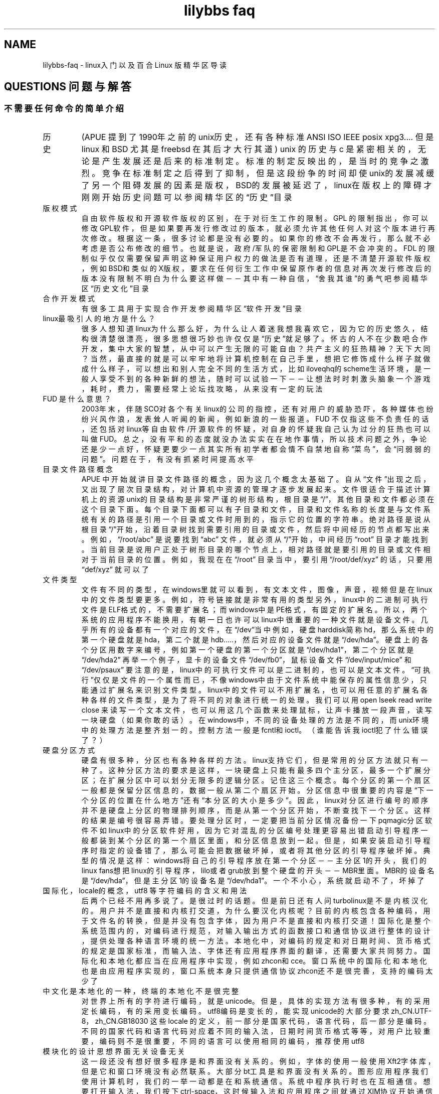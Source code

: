 .IX Title "lilybbs-linux入门以及精华区导读"
.TH "lilybbs faq" 7 "2004-05-01" "lilybbs-linux入门以及精华区导读"
.SH NAME
lilybbs-faq \- linux入门以及百合 Linux 版精华区导读
.SH "QUESTIONS 问题与解答"
.SS "不需要任何命令的简单介绍"
.TP
历史
.
(APUE 提到了1990年之前的unix历史，还有各种标准 ANSI ISO IEEE posix xpg3....
但是linux 和 BSD 尤其是freebsd 在其后才大行其道)
unix 的历史与 c 是紧密相关的，无论是产生发展还是后来的标准制定。
标准的制定反映出的，是当时的竞争之激烈。竞争在标准制定之后得到了抑制，
但是这段纷争的时间却使unix的发展减缓了
另一个阻碍发展的因素是版权，BSD的发展被延迟了，linux在版权上的障碍才刚刚开始
.
历史问题可以参阅精华区的“历史”目录
.TP
版权模式
.
自由软件版权和开源软件版权的区别，在于对衍生工作的限制。
GPL 的限制指出，你可以修改GPL软件，但是如果要再发行修改过的版本，
就必须允许其他任何人对这个版本进行再次修改。根据这一条，很多讨论都是
没有必要的。如果你的修改不会再发行，那么就不必考虑是否公布修改的细节。
也就是说，政府/军队的保密限制和GPL是不会冲突的。
FDL 的限制似乎仅仅需要保留声明
这种保证用户权力的做法是否有道理，还是不清楚
开源软件版权，例如BSD和类似的X版权，要求在任何衍生工作中保留原作者的信息
对再次发行修改后的版本没有限制
不明白为什么要这样做－－其中有一种自信，“舍我其谁”的勇气吧
参阅精华区“历史文化”目录
.TP
合作开发模式
.
有很多工具用于实现合作开发
参阅精华区“软件开发”目录
.TP
linux最吸引人的地方是什么？
.
很多人想知道linux为什么那么好，为什么让人着迷
我想我喜欢它，因为它的历史悠久，结构很清楚很漂亮，很多思想很巧妙
也许仅仅是“历史”就足够了。怀古的人不在少数吧
合作开发，集中大家的智慧，从中可以产生无限的可能
自由？共产主义的狂热精神？天下大同？
当然，最直接的就是可以牢牢地将计算机控制在自己手里，想把它修饰成
什么样子就做成什么样子，可以想出和别人完全不同的生活方式，比如
iloveqhq的scheme生活环境，是一般人享受不到的
各种新鲜的想法，随时可以试验一下－－让想法时时刺激头脑
象一个游戏，耗时，费力，需要经常上论坛找攻略，从来没有一定的玩法
.TP
FUD 是什么意思？
.
2003年末，伴随SCO对各个有关linux的公司的指控，还有对用户的威胁恐吓，
各种媒体也纷纷兴风作浪，发表耸人听闻的新闻，例如新浪的一些报道。
FUD 不仅指这些不负责任的话，还包括对linux等自由软件/开源软件的怀疑，
对自身的怀疑我自己认为过分的狂热也可以叫做FUD。
总之，没有平和的态度就没办法实实在在地作事情，所以技术问题之外，
争论还是少一点好，怀疑更要少一点
其实所有初学者都会情不自禁地自称“菜鸟”，会“问弱弱的问题”。问题在于，
有没有抓紧时间提高水平
.TP
目录 文件 路径概念
.
APUE 中开始就讲目录 文件 路径的概念，因为这几个概念太基础了。自从
“文件”出现之后，又出现了层次目录结构，对计算机中资源的管理才逐步
发展起来。文件很适合于描述计算机上的资源
unix的目录结构是非常严谨的树形结构，根目录是“/”，其他目录和文件都必须
在这个目录下面。每个目录下面都可以有子目录和文件，目录和文件名称的长度
是与文件系统有关的
路径是引用一个目录或文件时用到的，指示它的位置的字符串。绝对路径是说
从根目录“/”开始，沿着目录树找到需要引用的目录或文件，然后将中间经历的
节点都写出来。例如，“/root/abc” 是说要找到“abc” 文件，就必须从
“/”开始，中间经历 “root” 目录才能找到。
当前目录是说用户正处于树形目录的哪个节点上，相对路径就是要引用的目录
或文件相对于当前目录的位置。例如，我现在在“/root” 目录当中，要引用
“/root/def/xyz” 的话，只要用 “def/xyz” 就可以了
.TP
文件类型
.
文件有不同的类型，在windows里就可以看到，有文本文件，图像，声音，视频
但是在linux中的文件类型要更多。例如，符号链接就是非常有用的类型
另外，linux中的二进制可执行文件是ELF格式的，不需要扩展名；而windows中
是PE格式，有固定的扩展名。所以，两个系统的应用程序不能换用，有朝一日也许可以
linux中很重要的一种文件就是设备文件。几乎所有的设备都有一个对应的文件，
在“/dev”当中
例如，硬盘harddisk简称hd，那么系统中的第一个硬盘就是hda，第二个就是hdb.....，
然后对应的设备文件就是“/dev/hda”。硬盘上的各个分区用数字来编号，例如
第一个硬盘的第一个分区就是“/dev/hda1”，第二个分区就是“/dev/hda2”
再举一个例子，显卡的设备文件“/dev/fb0”，鼠标设备文件“/dev/input/mice”
和“/dev/psaux”
要注意的是，linux中的可执行文件可以是二进制的，也可以是文本文件。
“可执行”仅仅是文件的一个属性而已，不像windows中由于文件系统中能保存的
属性信息少，只能通过扩展名来识别文件类型。linux中的文件可以不用扩展名，
也可以用任意的扩展名各种各样的文件类型，是为了将不同的对象进行统一的处理。
我们可以用open lseek read write close 来读写一个文本文件，也可以用这几个
函数来处理鼠标，让声卡播放一段声音，读写一块硬盘（如果你敢的话）。
在windows中，不同的设备处理的方法是不同的，而unix环境中的处理方法是
整齐划一的。控制方法一般是fcntl和ioctl。（谁能告诉我ioctl犯了什么错误了？）
.TP
硬盘分区方式
.
硬盘有很多种，分区也有各种各样的方法。linux支持它们，但是常用的分区方法
就只有一种了。这种分区方法的要求是这样，一块硬盘上只能有最多四个主分区，
最多一个扩展分区；在扩展分区中可以划分无限多的逻辑分区。记住这三个概念。
每个分区的第一个扇区一般都是保留分区信息的，数据一般从第二个扇区开始。
分区信息中很重要的内容是“下一个分区的位置在什么地方”还有“本分区的
大小是多少”。因此，linux对分区进行编号的顺序并不是硬盘上分区的物理排列顺序，
而是从第一个分区开始，不断查找下一个分区。这样的结果是编号很容易弄错。
要处理分区时，一定要把当前分区情况备份一下
pqmagic分区软件不如linux中的分区软件好用，因为它对混乱的分区编号处理
更容易出错
.
启动引导程序一般都装到某个分区的第一个扇区里面，和分区信息放到一起。
但是，如果安装启动引导程序时指定的设备错了，那么可能会把数据破坏掉，
或者将其他分区的引导程序破坏掉。典型的情况是这样：windows将自己的引导程序
放在第一个分区－－主分区1的开头，我们的linux fans想把linux的引导程序，
lilo或者grub放到整个硬盘的开头－－MBR里面。MBR的设备名是 “/dev/hda”，
但是主分区1的设备名是 “/dev/hda1”。一个不小心，系统就启动不了，坏掉了
.TP
国际化，locale的概念，utf8 等字符编码的含义和用法
.
后两个已经不用再多说了。是很过时的话题。但是前日还有人问turbolinux是不是内核汉
化的。用户并不是直接和内核打交道，为什么要汉化内核呢？目前的内核包含各种编码，
用于文件名的转换，但是并没有包含字体，因为用户不是直接和内核打交道！
国际化是整个系统范围内的，对编码进行规范，对输入输出方式的函数接口和通信协议进
行整体的设计，提供处理各种语言环境的统一方法。本地化中，对编码的规定和对日期时
间、货币格式的规定是国家标准，而输入法、字体还有应用程序界面的翻译，还需要大家
共同努力。
国际化和本地化都应当在应用程序中实现，例如zhcon和cce。窗口系统中的国际化和本地
化也是由应用程序实现的，窗口系统本身只提供通信协议
zhcon还不是很完善，支持的编码太少了
.TP
中文化是本地化的一种，终端的本地化不是很完整
.
对世界上所有的字符进行编码，就是unicode。但是，具体的实现方法有很多种，有的采用
定长编码，有的采用变长编码。utf8编码是变长的，能实现unicode的大部分要求
zh_CN.UTF-8，zh_CN.GB18030 这些locale 的定义，前一部分是国家代码，语言代码，后
一部分是编码。不同的国家代码和语言代码对应着不同的输入法，日期时间货币格式等等
，对用户比较重要，编码则不是很重要，不同的语言可以使用相同的编码，推荐使用utf8
.TP
模块化的设计思想 界面无关 设备无关
.
这一段还没有想好
很多程序是和界面没有关系的。例如，字体的使用一般使用Xft2字体库，但是它和窗口环
境没有必然联系。大部分bt工具是和界面没有关系的。图形应用程序
我们使用计算机时，我们的一举一动都是在和系统通信。系统中程序执行时也在互相通信
。想要打开输入法，我们按下ctrl-space，这时候输入法和应用程序之间就通过XIM协议开
始通信了－－过些日子，也许就不是这种协议了，但是通信是一定存在的
一方面，每个程序都关心自己的功能，另一方面，每个程序都要和其他程序进行通信。
.TP
进程的概念 线程
.
APUE 中提到，进程是一个程序的运行中的实例。进程有很多属性，比如编号，所有者，当
前运行状态，启动时的命令行，环境变量，运行时间，打开了什么文件....
线程和进程类似，也有很多属性。同一个进程的不同线程可以很容易地互相访问数据。so
laris的线程实现很不错，非常灵活
.TP
什么发行版好？什么unix好？
.
精华区目录中有各种unix的对比，linux的使用感受，可以看一看
还有对书和网站的推荐
debian 发展太慢了，除非用unstable 版本，但是那又太快了。用 knoppix 上上手不错
redhat 一直很好用，但是升级时最好重装系统。现在fedora的网络升级不知道能不能完全
升级？
redhat对中文的支持也很好，但是需要手动安装的软件比较多
turbolinux magic 还有国内厂商的版本 对中文支持不错
个人不喜欢mandrake，很难定制。slackware 需要自己处理的东西太多了
freebsd 的使用和debian 很相似，自动化程度很高
.SS "需要综合使用命令才可以完成的操作"
.TP
文件权限
.
文件权限并不是文件类型。所谓“可执行”，仅仅是文件的权限而不是类型。
传统的文件权限是九个字符rwxrwxrwx三个一组一共三组，再加上文件所有者和组。高级的
文件权限就不是这么简单了，类似ntfs，可以指定任何用户/组对某个文件的各种各样的权
限用 “ls -l” 命令可以看到当前目录中所有目录和文件的权限
用 “chmod” “chown” 和 “chgrp” 命令可以修改权限
.TP
运行程序 来自bash手册页
.
假如看到文件的权限中带有x，那么它是一个可执行的程序。要执行它，可以使用相对路径
，也可以使用绝对路径。例如，我的目录中有一个“run-me” 文件是可执行的，那么我可
以运行 “/root/bin/run-me” ，或者先运行 “cd /root” 再运行 “bin/run-me”。
假如说这个可执行文件的位置在 “/usr/bin” 当中，那么我不必使用路径也可以直接执
行它，因为环境变量 “PATH” 中包含了 “/usr/bin”。运行 “export” 可以看到 “
PATH” 的定义
.TP
具体目录的作用 来自FHS 标准
.
这个标准不是很正式，但是很多unix系统都在用。意思就是，“/” 根目录下面的子目录
和文件都有它们各自的用处，不能随意增加删除。比如说，“/dev” 就是设备，“/etc”
 就是所有配置文件，“/var” 是应用程序自动管理的数据，比如用rpm安装了一个软件，
rpm会将那个软件的信息存在“/var” 当中。“/usr” 当然就是应用程序的目录。“/bo
ot” 是内核还有启动时要用到的文件。试一试，“ls lR /” :)
.TP
安装和删除软件－－最简单的办法
.
最简单的，把这个软件包含的文件－－一般是一个可执行文件，复制到 “/usr” 当中就
可以了。复制到什么地方呢？FHS 对 “/usr” 目录中的子目录也有规定。“/usr/bin”
 是可执行文件，“/usr/lib” 是库文件，就是xxxxxx.so.1 之类的，“/usr/share” 是
不需要修改的数据，比如帮助手册，桌面图标等等。
要卸载软件，只要从“/usr” 当中把复制过去的文件删掉就可以了
复制用 cp 命令，删除用 rm 命令。小心不要误删除了有用的东西
和windows里面不太一样，不会在一个系统中安装四个或者五个QQ却仍然找不到QQ装在什么
地方。一般安装软件要用make，rpm 或者dpkg 等等方法，不用自己操心复制删除文件
.TP
进程间的关系，应当使用APUE 中的叙述
.
用ps 命令可以查看进程。用top命令可以动态地查看进程。当然，要搞清楚输出是什么意
思，需要仔细看看帮助
fg 和 bg 可以在一些进程中切换
kill 和killall 可以控制进程停止和退出
一边执行命令，一边可以到“/proc” 目录看一看。这个目录是整个系统的情况，包括硬
件和软件的信息。多练一练 “cd”，“ls” 还有 “cat”。看了足够多之后，对于ps 和
top 命令的输出就大概明白了。我认为“/proc” 是新手训练的最佳场合
.TP
fork exec 环境变量 守护进程(daemon)
.
.TP
shell 编程初步-shell,awk,perl
.
.TP
命令
.
cd ls ；cat less ；rm cp mv ln ；mkdir chmod chgrp ；
reboot poweroff ；mount umount df du ；tar make ；
fdisk parted ；vi ；man info ；
rpm apt-get apt-cache dpkg ；lilo grub modprobe ；
gcc g++ ；ps fg bg top ；
最常用的命令是不是poweroff 和 reboot ？
.TP
命令的通用选项
.
cd -
切换到上次所在的目录
cd ..
切换到上层目录
ls -lh
很多命令的参数中，“-h” 表示的是将文件大小转换为以 “MB” 和 “kB” 为单位
“-l” 是长格式，可以看到文件更多的信息
df -h
du -h
查看磁盘空间，已用多少，剩余多少
free
查看内存和交换空间使用情况。不过一般用top来看更好一些
less -isr
可以用这个命令来看看很多类型的文件的内容，包括文本文件，压缩包等等。加上参数就
能处理中文了
rm -rf
强制删除，包括目录和文件
cp -a
完全复制，保留原来文件的所有属性
cp -R
复制，包括目录和文件。默认不包括目录
ln -s
建立符号链接。符号链接的目标可以是目录或文件，也可以不存在。产生的新文件和链接
目标属性和作用完全一致。
tar zxf
tar zcf
tar jxf
tar jcf
创建压缩文件（c）和解压缩（x）
j 对应的是 .tar.bz2，而 z 对应的是 .tar.gz
fdisk -l
列出一个硬盘的分区情况。fdisk 命令交互执行更有意思
rpm -ivh
rpm -Uvh
安装一个软件包 或者升级一个软件包
rpm -qip
rpm -qpl
查询一个软件包的信息和内容
rpm -qf
查询一个文件属于哪个软件包
apt-get update
升级整个系统，但是不会强制升级一些不合规范的内容
apt-get install
安装一个软件。debian最吸引人的地方就在于容易地安装和删除软件
dpkg -i
dpkg -l
apt-cache search
如果软件名称更容易记就好了
.SS "实习"
.TP
安装X输入法
.
X 输入法一般需要两个环境变量，一个是 XMODIFIERS, 另外一个是 LC_CTYPE
比如要使用fcitx 输入法，XMODIFIERS 最好是 “@im=fcitx” （也可以是其他值），LC
_CTYPE 是一个locale 类型的变量，其中的国家代码必须是zh，语言代码和编码倒是无所
谓再比如要使用scim 输入法，XMODIFIERS 应当是 “@im=scim” , LC_CTYPE 在输入
中文时同上，输入其他文字时可以是其他国家代码。
当然，如果你的系统中连中文字体都没有，就不要指望有中文输入法了。
因为不同的进程有自己独特的环境变量设置，所以完全可以在同一个窗口系统的不同应用
程序中使用各种输入法，只要在启动应用程序之前先设置 XMODIFIERS 就可以了。
安装X输入法最困难的是如何使输入法可以随着X窗口系统而启动和退出。不同的发行版有
不同的运行输入法的方法，比如redhat/fedora 可以修改 “/etc/X11/xinit/xinit.d/xi
nput” 文件
.TP
安装终端的中文环境
.
.TP
遍历 /proc 目录
.
.TP
安装软件 查询软件包
.
.TP
配置文件，fstab lilo.conf grub.conf XF86Config
.
.TP
配置lilo 或者 grub, 问题修复
.
建议找一个好一点的lilo.conf 或者 grub.conf 看一看，至少是能用的配置文件看一看，
然后再着手进行修复工作。有可能需要手动从头开始写一个配置文件
确定真的弄清楚了硬盘分区情况了吗？在BBS上求助时，一定要把分区情况和配置文件，还

有导致出错的步骤都贴上来
精华区lilo 和grub 目录都各有上百篇帖子，讲述安装和修复的过程
.TP
mount
.
mount 命令用于将一个设备挂载到一个目录上，然后就可以访问其中的文件了。
mount 命令可选的参数非常多，但是要想正确挂载一个设备，必须搞清楚一些事情
例如：
	mount /dev/sda1 /mnt/u-disk/sda1 -t vfat -o defaults,users
其中，USB移动硬盘设备对应的设备文件名是 “/dev/sda1”。如果设备文件名
搞错了，那么挂载肯定会出错。很多出错都是因为 “/dev/sda1” 对应的设备
根本不存在
-o 可以指定的选项非常多，不同的文件系统都有自己特定的选项。常用的就是
users iocharset fmask dmask rw/ro 这一些。iocharset 是自己的编码，在挂载
windows 网上邻居的目录时，iocodepage 是对方的编码。
看帮助，man mount 非常长。常见的/etc/fstab中的一行是这样：
      /dev/hda1    /mnt/harddisk/C vfat defaults,users,umask=0 0 0
如果是kernel-2.6 那么还可以加上fmask=111,dmask=0 来控制权限
.TP
安装X字体
.
非常简单。字体有两个系统，一个是旧一点的X系统，一个是新一点的Xft2系统。要想在两
个系统中同时使用某个字体，需要将这个字体复制到某个“/usr/local/share/fonts” 的
子目录中去，然后在 “/etc/X11/fs/config” 中加入这个目录，最后执行 “fc-cache 
-fv” 刷新字体列表，“service xfs restart” 就可以了
不同的系统中，完成这几个步骤的具体执行的命令可能不一样。复制字体应该都一样，然
后可能需要将这个目录加入到 “/etc/X11/XF86Config” 当中去，最后也有可能需要重启
动图形系统。要灵活一点
.TP
配置latex 和 ps 系统
.
.TP
分区，重新安装系统
.
这里是实践部分。硬盘分区，常见的分区方法是一个主分区，一个扩展分区，然后在扩展
分区中可以划分很多很多逻辑分区。也有分区方法是划分两个主分区，例如IBM的系统还原
分区，还有dell也是这样。
为linux系统分区可以只分一个swap分区和一个 “/” 分区。swap分区大小三五百M就可以
了。而 “‘/’ 分区” 的说法只是为了方便，意思是将某个分区作为 “/” 目录来使用
。类似的，如果安装程序要划分 “‘/boot’ 分区”，那么也是将某个分区作为 “/boo
t” 目录来使用。
任何一个目录都可以单独划为一个分区，例如可以将 “/usr/local” 目录单独划为一个
分区，这样把数据放在里面，重装系统时不会被删除掉。
高级的lvm和lvm2 只在大硬盘上才有用
.SH "HISTORY 历史"
.IX Header "背景介绍"
版上讨论了很久是不是要提高技术性了。的确，大部分入门级问题在
从前的帖子中都有涉及，精华区中大概也有答案，重复地提问“将有价值
的论题淹没了”。
.PP
    要提高技术水平，就要找到更多的论题和提出更好的想法。但是，鲁
迅先生说得好，要有“天才的土壤”才行。所以，对于新手问题也不能封
杀。一种设想，是请几位熟练的使用者专人负责某一个方面的问题，用信
件联系，然后把有价值的讨论结果发上来。但是，这样效率不高。
.PP
    我想试行一下这样的做法，就是入门级问题以及解答就跟在这个帖子
后面，过一段时间就清理一下，总结到一篇文章中。请大家配合。暂时设
定精华区的第19个目录和第29个目录分别用作已解决/未解决问题的保存
之处。
.PP
    后续的第二篇帖子是一些快速解答，可以在firefox 的搜索栏中使用
“页面内搜索”功能来查找关心的内容。
.PP
    欢迎修改
.
.SH Copyright
Permission is granted to copy, distribute and/or modify this page 
under the terms of the GNU Free Documentation License, Version 1.2 or 
any later version published by the Free Software Foundation; with 
no Invariant Sections, no Front-Cover Texts and no Back-Cover Texts.
.SH AUTHOR
最后一次修改者：bbbush<bbbush@lilybbs>@2004年2月11日
.PP
最初的格式是txt 没有排版，没有链接
.
